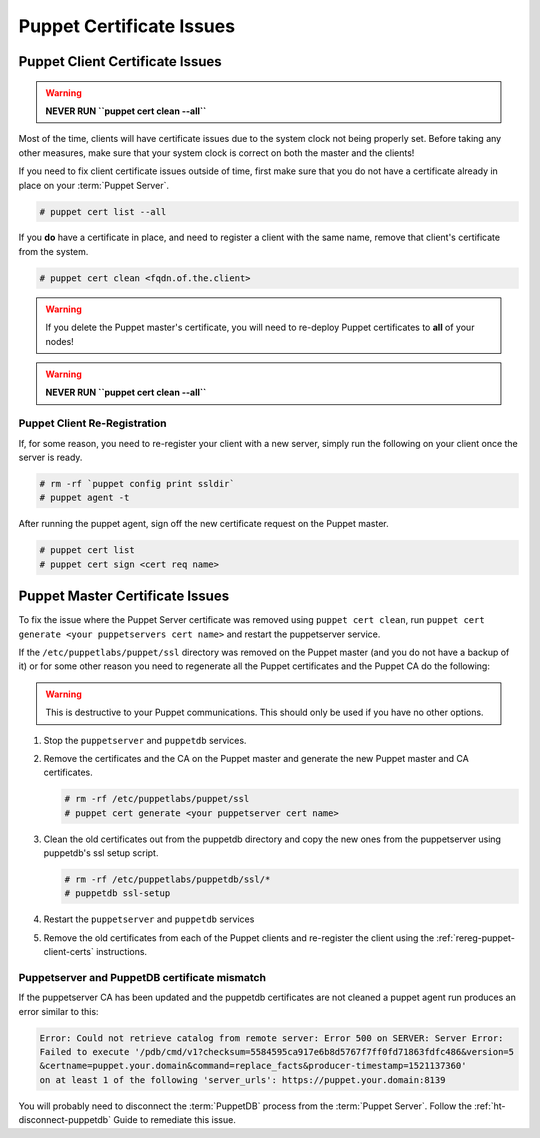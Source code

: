.. _ug-puppet-certificate-issues:

Puppet Certificate Issues
=========================

Puppet Client Certificate Issues
--------------------------------

.. WARNING::

   **NEVER RUN ``puppet cert clean --all``**

Most of the time, clients will have certificate issues due to the system clock
not being properly set. Before taking any other measures, make sure that your
system clock is correct on both the master and the clients!

If you need to fix client certificate issues outside of time, first make sure
that you do not have a certificate already in place on your :term:`Puppet Server`.

.. code-block:: bash

   # puppet cert list --all

If you **do** have a certificate in place, and need to register a client with
the same name, remove that client's certificate from the system.

.. code-block:: bash

   # puppet cert clean <fqdn.of.the.client>

.. WARNING::

   If you delete the Puppet master's certificate, you will need to re-deploy
   Puppet certificates to **all** of your nodes!

.. WARNING::

   **NEVER RUN ``puppet cert clean --all``**

.. _rereg-puppet-client-certs:

Puppet Client Re-Registration
~~~~~~~~~~~~~~~~~~~~~~~~~~~~~

If, for some reason, you need to re-register your client with a new server,
simply run the following on your client once the server is ready.

.. code-block:: bash

   # rm -rf `puppet config print ssldir`
   # puppet agent -t

After running the puppet agent, sign off the new certificate request on the
Puppet master.

.. code-block:: bash

   # puppet cert list
   # puppet cert sign <cert req name>

Puppet Master Certificate Issues
--------------------------------

To fix the issue where the Puppet Server certificate was removed using 
``puppet cert clean``, run ``puppet cert generate <your puppetservers cert name>``
and restart the puppetserver service.


If the ``/etc/puppetlabs/puppet/ssl`` directory was removed on the Puppet master
(and you do not have a backup of it) or for some other reason you need
to regenerate all the Puppet certificates and the Puppet CA do the following:

.. WARNING::

   This is destructive to your Puppet communications. This should only be used
   if you have no other options.

#. Stop the ``puppetserver`` and ``puppetdb`` services.

#. Remove the certificates and the CA on the Puppet master and generate the new
   Puppet master and CA certificates.

   .. code-block:: bash

      # rm -rf /etc/puppetlabs/puppet/ssl
      # puppet cert generate <your puppetserver cert name>

#. Clean the old certificates out from the puppetdb directory and copy the new ones
   from the puppetserver using puppetdb's ssl setup script.

   .. code-block:: bash

      # rm -rf /etc/puppetlabs/puppetdb/ssl/*
      # puppetdb ssl-setup

#. Restart the ``puppetserver`` and ``puppetdb`` services

#. Remove the old certificates from each of the Puppet clients and re-register
   the client using the :ref:`rereg-puppet-client-certs` instructions.

Puppetserver and PuppetDB certificate mismatch
~~~~~~~~~~~~~~~~~~~~~~~~~~~~~~~~~~~~~~~~~~~~~~

If the puppetserver CA has been updated and the puppetdb
certificates are not cleaned a puppet agent run produces an
error similar to this:

.. code-block:: bash

   Error: Could not retrieve catalog from remote server: Error 500 on SERVER: Server Error:
   Failed to execute '/pdb/cmd/v1?checksum=5584595ca917e6b8d5767f7ff0fd71863fdfc486&version=5
   &certname=puppet.your.domain&command=replace_facts&producer-timestamp=1521137360'
   on at least 1 of the following 'server_urls': https://puppet.your.domain:8139

You will probably need to disconnect the :term:`PuppetDB` process from the
:term:`Puppet Server`. Follow the :ref:`ht-disconnect-puppetdb` Guide to
remediate this issue.
